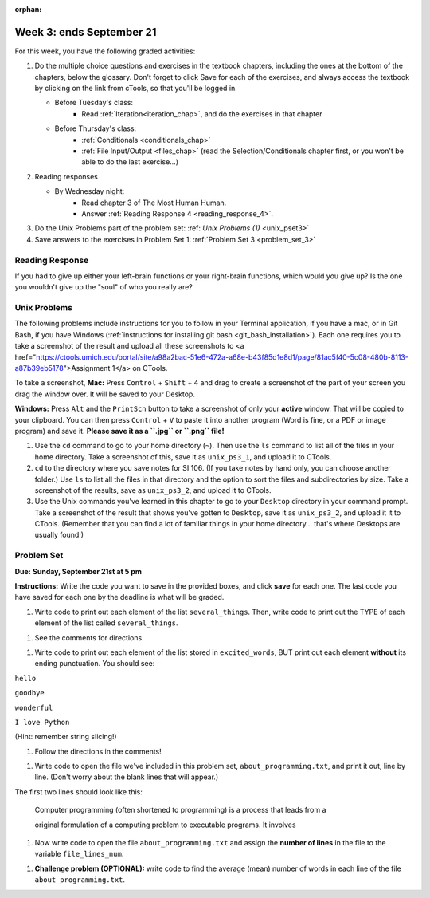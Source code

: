 :orphan:

..  Copyright (C) Paul Resnick.  Permission is granted to copy, distribute
    and/or modify this document under the terms of the GNU Free Documentation
    License, Version 1.3 or any later version published by the Free Software
    Foundation; with Invariant Sections being Forward, Prefaces, and
    Contributor List, no Front-Cover Texts, and no Back-Cover Texts.  A copy of
    the license is included in the section entitled "GNU Free Documentation
    License".

.. highlight:: python
    :linenothreshold: 500


Week 3: ends September 21
=========================

For this week, you have the following graded activities:

1. Do the multiple choice questions and exercises in the textbook chapters, including the ones at the bottom of the chapters, below the glossary. Don't forget to click Save for each of the exercises, and always access the textbook by clicking on the link from cTools, so that you'll be logged in.
   
   * Before Tuesday's class: 
        * Read :ref:`Iteration<iteration_chap>`, and do the exercises in that chapter 
   
   * Before Thursday's class:
      * :ref:`Conditionals <conditionals_chap>`
      * :ref:`File Input/Output <files_chap>` (read the Selection/Conditionals chapter first, or you won't be able to do the last exercise...)

#. Reading responses

   * By Wednesday night: 
      * Read chapter 3 of The Most Human Human. 
      * Answer :ref:`Reading Response 4 <reading_response_4>`. 


#. Do the Unix Problems part of the problem set:
   :ref: `Unix Problems (1)` <unix_pset3>`


#. Save answers to the exercises in Problem Set 1:
   :ref:`Problem Set 3 <problem_set_3>` 

.. _reading_response_4:

Reading Response
----------------

If you had to give up either your left-brain functions or your right-brain functions, which would you give up? Is the one you wouldn't give up the "soul" of who you really are? 

.. activecode:: rr_4_1
   :nocanvas:

   # Fill in your answer on the lines between the triple quotes
   s = """
   """
   print s


.. _unix_pset3:

Unix Problems
-------------

The following problems include instructions for you to follow in your Terminal application, if you have a mac, or in Git Bash, if you have Windows (:ref:`instructions for installing git bash <git_bash_installation>`). Each one requires you to take a screenshot of the result and upload all these screenshots to <a href="https://ctools.umich.edu/portal/site/a98a2bac-51e6-472a-a68e-b43f85d1e8d1/page/81ac5f40-5c08-480b-8113-a87b39eb5178">Assignment 1</a> on CTools.

To take a screenshot, 
**Mac:** Press ``Control`` + ``Shift`` + ``4`` and drag to create a screenshot of the part of your screen you drag the window over. It will be saved to your Desktop.

**Windows:** Press ``Alt`` and the ``PrintScn`` button to take a screenshot of only your **active** window. That will be copied to your clipboard. You can then press ``Control`` + ``V`` to paste it into another program (Word is fine, or a PDF  or image program) and save it. **Please save it as a ``.jpg`` or ``.png`` file!**

1. Use the ``cd`` command to go to your home directory (``~``). Then use the ``ls`` command to list all of the files in your home directory. Take a screenshot of this, save it as ``unix_ps3_1``, and upload it to CTools.

#. ``cd`` to the directory where you save notes for SI 106. (If you take notes by hand only, you can choose another folder.) Use ``ls`` to list all the files in that directory and the option to sort the files and subdirectories by size. Take a screenshot of the results, save as ``unix_ps3_2``, and upload it to CTools.

#. Use the Unix commands you've learned in this chapter to go to your ``Desktop`` directory in your command prompt. Take a screenshot of the result that shows you've gotten to ``Desktop``, save it as ``unix_ps3_2``, and upload it it to CTools. (Remember that you can find a lot of familiar things in your home directory... that's where Desktops are usually found!)


.. _problem_set_3:

Problem Set
-----------
**Due:** **Sunday, September 21st at 5 pm**

**Instructions:** Write the code you want to save in the provided boxes, and click **save** for each one. The last code you have saved for each one by the deadline is what will be graded.

.. datafile::  about_programming.txt
   :hide:

   Computer programming (often shortened to programming) is a process that leads from an
   original formulation of a computing problem to executable programs. It involves
   activities such as analysis, understanding, and generically solving such problems
   resulting in an algorithm, verification of requirements of the algorithm including its
   correctness and its resource consumption, implementation (or coding) of the algorithm in
   a target programming language, testing, debugging, and maintaining the source code,
   implementation of the build system and management of derived artefacts such as machine
   code of computer programs. The algorithm is often only represented in human-parseable
   form and reasoned about using logic. Source code is written in one or more programming
   languages (such as C++, C#, Java, Python, Smalltalk, JavaScript, etc.). The purpose of
   programming is to find a sequence of instructions that will automate performing a
   specific task or solve a given problem. The process of programming thus often requires
   expertise in many different subjects, including knowledge of the application domain,
   specialized algorithms and formal logic.
   Within software engineering, programming (the implementation) is regarded as one phase in a software development process. There is an on-going debate on the extent to which
   the writing of programs is an art form, a craft, or an engineering discipline. In
   general, good programming is considered to be the measured application of all three,
   with the goal of producing an efficient and evolvable software solution (the criteria
   for "efficient" and "evolvable" vary considerably). The discipline differs from many
   other technical professions in that programmers, in general, do not need to be licensed
   or pass any standardized (or governmentally regulated) certification tests in order to
   call themselves "programmers" or even "software engineers." Because the discipline
   covers many areas, which may or may not include critical applications, it is debatable
   whether licensing is required for the profession as a whole. In most cases, the
   discipline is self-governed by the entities which require the programming, and sometimes
   very strict environments are defined (e.g. United States Air Force use of AdaCore and
   security clearance). However, representing oneself as a "professional software engineer"
   without a license from an accredited institution is illegal in many parts of the world.


1. Write code to print out each element of the list ``several_things``. Then, write code to print out the TYPE of each element of the list called ``several_things``.

.. activecode:: ps_3_1

   several_things = ["hello", 2, 4, 6.0, 7.5, 234352354, "the end", "", 99]
   
   ====
   import test
   print "\n\n---\n"
   print "(There are no tests for this problem.)"



#. See the comments for directions.

.. activecode:: ps_3_2

   sent = "The magical mystery tour is waiting to take you away."
   
   # Write a comment explaining how you would define what a word is for a computer.
   
   # Write code that assigns a variable word_list to hold a LIST of all the 
   # WORDS in the string sent. It's fine if words include punctuation.
   # Hint: use the split method
   
   ====
   
   import test
   print "\n\n---\n"
   test.testEqual(word_list,sent.split())
   

#. Write code to print out each element of the list stored in ``excited_words``, BUT print out each element **without** its ending punctuation. You should see:

``hello``

``goodbye``

``wonderful``

``I love Python``

(Hint: remember string slicing!)
      
.. activecode:: ps_3_3

   excited_words = ["hello!", "goodbye!", "wonderful!", "I love Python?"]

   # Now, write code to print out each element of the list stored in excited_words,
   # BUT print out each element WITHOUT the ending punctuation.
   # Hint: remember string slicing? 
   
   ====
   
   import test
   print "\n\n---\n"
   print "(There are no tests for this problem.)"


#. Follow the directions in the comments!

.. activecode:: ps_3_4

   rv = """Once upon a midnight dreary, while I pondered, weak and weary,  
     Over many a quaint and curious volume of forgotten lore,  
     While I nodded, nearly napping, suddenly there came a tapping,   
     As of some one gently rapping, rapping at my chamber door.   
     'Tis some visitor, I muttered, tapping at my chamber door;           5
     Only this and nothing more."""
   
   # Write code to assign the number of characters in the string rv to the variable num_chars.
   
   # Write code to assign the number of words in the string rv to the variable num_words. 
   ## Hint: use the .split() method 
   
   ====
   
   import test
   print "\n\n---\n"
   test.testEqual(num_chars,len(rv))
   test.testEqual(num_words,len(rv.split()))


#. Write code to open the file we've included in this problem set, ``about_programming.txt``, and print it out, line by line. (Don't worry about the blank lines that will appear.)

The first two lines should look like this:

   Computer programming (often shortened to programming) is a process that leads from a
  
   original formulation of a computing problem to executable programs. It involves

.. activecode:: ps_3_5

   # Write your code here.
   # Don't worry about extra blank lines between each of the lines
   # (but if you want to get rid of them, you can try out the .strip() method)

   ====

   import test
   print "\n\n---\n"
   print "There are no tests for this problem."


#. Now write code to open the file ``about_programming.txt`` and assign the **number of lines** in the file to the variable ``file_lines_num``.

.. activecode:: ps_3_6

   # Write your code here.

   ====

   import test
   print "\n\n---\n"
   test.testEqual(file_lines_num,len(open("about_programming.txt","r").readlines()))


#. **Challenge problem (OPTIONAL):** write code to find the average (mean) number of words in each line of the file ``about_programming.txt``.

.. activecode:: ps_3_7

   # Write your code here.

   
.. activecode:: addl_functions_3
   :nopre:
   :hidecode:

   def square(num):
      return num**2

   def greeting(st):
      #st = str(st) # just in case
      return "Hello, " + st

   def random_digit():
     import random
     return random.choice([0,1,2,3,4,5,6,7,8,9])
   